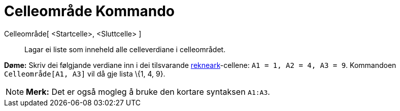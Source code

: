 = Celleområde Kommando
:page-en: commands/CellRange
ifdef::env-github[:imagesdir: /nn/modules/ROOT/assets/images]

Celleområde[ <Startcelle>, <Sluttcelle> ]::
  Lagar ei liste som inneheld alle celleverdiane i celleområdet.

[EXAMPLE]
====

*Døme:* Skriv dei følgjande verdiane inn i dei tilsvarande xref:/Rekneark.adoc[rekneark]-cellene:
`++A1 = 1, A2 = 4, A3 = 9++`. Kommandoen `++Celleområde[A1, A3]++` vil då gje lista \{1, 4, 9}.

====

[NOTE]
====

*Merk:* Det er også mogleg å bruke den kortare syntaksen `++A1:A3++`.

====

